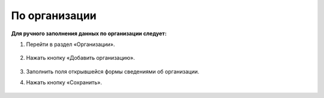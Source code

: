 По организации
-------------------------

**Для ручного заполнения данных по организации следует:**

1. Перейти в раздел «Организации».

	.. image:: ../_images/04-management-agreements/0.png

2. Нажать кнопку «Добавить организацию».

	.. image:: ../_images/04-management-agreements/1.png

3. Заполнить поля открывшейся формы сведениями об организации.

4. Нажать кнопку «Сохранить».

	.. image:: ../_images/04-management-agreements/2.png






